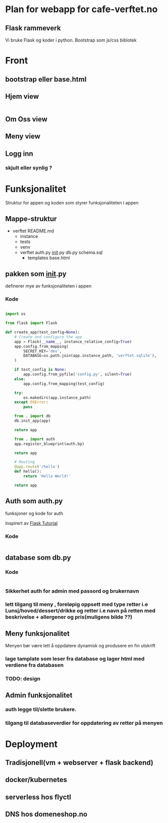 * Plan for webapp for cafe-verftet.no

** Flask rammeverk

Vi bruke Flask og koder i python. Bootstrap som js/css biblotek

**  
* Front

** bootstrap eller base.html

** Hjem view
#+begin_src html

#+end_src
** Om Oss view
** Meny view
** Logg inn
*** skjult eller synlig ?


* Funksjonalitet

Struktur for appen og koden som styrer funksjonaliteten i appen
** Mappe-struktur

- verftet
  README.md
  - instance
  - tests
  - venv
  - verftet
    auth.py
    __init__.py
    db.py
    schema.sql
    - templates
      base.html
        
** pakken som __init__.py

definerer mye av funksjonaliteten i appen

*** Kode
#+begin_src python
  
  import os

  from flask import Flask

  def create_app(test_config=None):
      # Create and configure the app
      app = Flask(__name__, instance_relative_config=True)
      app.config.from_mapping(
          SECRET_KEY='dev',
          DATABASE=os.path.join(app.instance_path, 'verftet.sqlite'),
      )

      if test_config is None:
          app.config.from_pyfile('config.py', silent=True)
      else:
          app.config.from_mapping(test_config)

      try:
          os.makedirs(app.instance_path)
      except OSError:
          pass

      from . import db
      db.init_app(app)

      return app

      from . import auth
      app.register_blueprint(auth.bp)

      return app

      # Routing
      @app.route('/hello')
      def hello():
          return 'Hello World!'

      return app

#+end_src

** Auth som auth.py

funksjoner og kode for auth

Inspirert av [[https://flask.palletsprojects.com/][Flask Tutorial]]

*** Kode

#+begin_src python

#+end_src

** database som db.py

*** Kode

#+begin_src python

#+end_src

*** Sikkerhet auth for admin med passord og brukernavn
*** lett tilgang til meny , foreløpig oppsett med type retter i.e Lunsj/hoved/dessert/drikke og retter i.e navn på retten med beskrivelse + allergener og pris(muligens bilde ??)
** Meny funksjonalitet

Menyen bør være lett å oppdatere dynamisk og produsere en fin utskrift

*** lage tamplate som leser fra database og lager html med verdiene fra databasen
*** TODO: design

** Admin funksjonalitet
*** auth legge til/slette brukere. 
*** tilgang til databaseverdier for oppdatering av retter på menyen

* Deployment
** Tradisjonell(vm + webserver + flask backend)
** docker/kubernetes
** serverless hos flyctl
** DNS hos domeneshop.no




